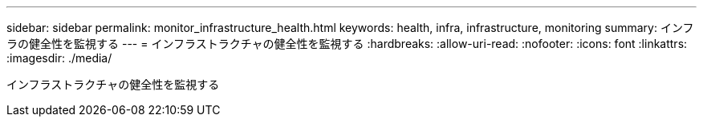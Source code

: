 ---
sidebar: sidebar 
permalink: monitor_infrastructure_health.html 
keywords: health, infra, infrastructure, monitoring 
summary: インフラの健全性を監視する 
---
= インフラストラクチャの健全性を監視する
:hardbreaks:
:allow-uri-read: 
:nofooter: 
:icons: font
:linkattrs: 
:imagesdir: ./media/


[role="lead"]
インフラストラクチャの健全性を監視する
